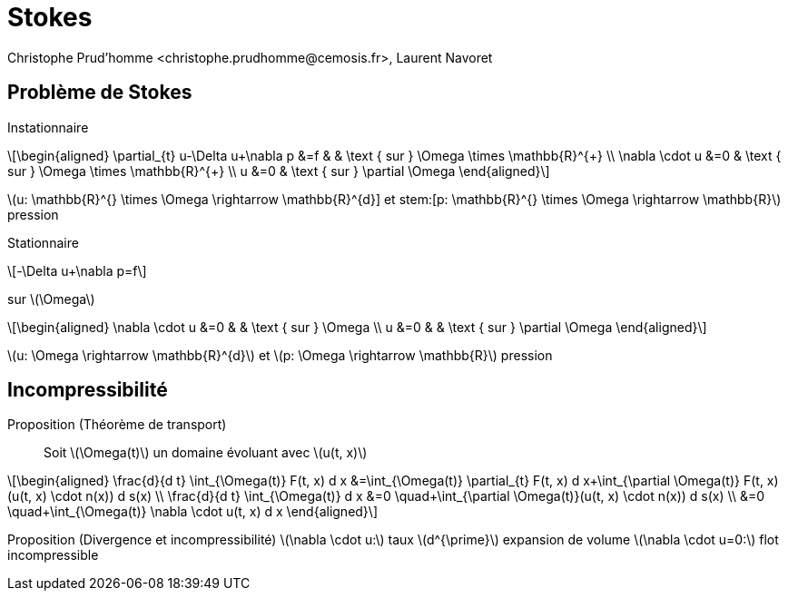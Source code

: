 = Stokes 
:feelpp: Feel++
:stem: latexmath
// 16:9
:revealjs_width: 1280
:revealjs_height: 720
// shorthands
:topic: .topic,background-color="#da291c"
:key: .topic,background-color="black"
:revealjs_slidenumber: true
:author: Christophe Prud'homme <christophe.prudhomme@cemosis.fr>, Laurent Navoret
:date: 2020-04-24
:icons: font
// we want local served fonts. Therefore patched sky.css
//:revealjs_theme: sky
:revealjs_customtheme: css/sky.css
:revealjs_autoSlide: 5000
:revealjs_history: true
:revealjs_fragmentInURL: true
:revealjs_viewDistance: 5
:revealjs_width: 1408
:revealjs_height: 792
:revealjs_controls: true
:revealjs_controlsLayout: edges
:revealjs_controlsTutorial: true
:revealjs_slideNumber: c/t
:revealjs_showSlideNumber: speaker
:revealjs_autoPlayMedia: true
:revealjs_defaultTiming: 42
//:revealjs_transitionSpeed: fast
:revealjs_parallaxBackgroundImage: images/background-landscape-light-orange.jpg
:revealjs_parallaxBackgroundSize: 4936px 2092px
:customcss: css/slides.css
:imagesdir: images
:source-highlighter: highlightjs
:highlightjs-theme: css/atom-one-light.css
// we want local served font-awesome fonts
:iconfont-remote!:
:iconfont-name: fonts/fontawesome/css/all

== Problème de Stokes 

Instationnaire::
[stem]
++++
\begin{aligned}
\partial_{t} u-\Delta u+\nabla p &=f & & \text { sur } \Omega \times \mathbb{R}^{+} \\
\nabla \cdot u &=0 & \text { sur } \Omega \times \mathbb{R}^{+} \\
u &=0 & \text { sur } \partial \Omega
\end{aligned}
++++
stem:[u: \mathbb{R}^{+} \times \Omega \rightarrow \mathbb{R}^{d}] et stem:[p: \mathbb{R}^{+} \times \Omega \rightarrow \mathbb{R}] pression

Stationnaire
[stem]
++++
-\Delta u+\nabla p=f
++++
sur stem:[\Omega]
[stem]
++++
\begin{aligned}
\nabla \cdot u &=0 & & \text { sur } \Omega \\
u &=0 & & \text { sur } \partial \Omega
\end{aligned}
++++
stem:[u: \Omega \rightarrow \mathbb{R}^{d}] et stem:[p: \Omega \rightarrow \mathbb{R}] pression

== Incompressibilité

Proposition (Théorème de transport):: Soit stem:[\Omega(t)] un domaine évoluant avec stem:[u(t, x)]
[stem]
++++
\begin{aligned}
\frac{d}{d t} \int_{\Omega(t)} F(t, x) d x &=\int_{\Omega(t)} \partial_{t} F(t, x) d x+\int_{\partial \Omega(t)} F(t, x)(u(t, x) \cdot n(x)) d s(x) \\
\frac{d}{d t} \int_{\Omega(t)} d x &=0 \quad+\int_{\partial \Omega(t)}(u(t, x) \cdot n(x)) d s(x) \\
&=0 \quad+\int_{\Omega(t)} \nabla \cdot u(t, x) d x
\end{aligned}
++++
Proposition (Divergence et incompressibilité)
stem:[\nabla \cdot u:] taux stem:[d^{\prime}] expansion de volume
stem:[\nabla \cdot u=0:] flot incompressible